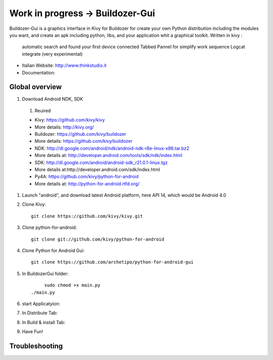 Work in progress -> Buildozer-Gui
======================

Buildozer-Gui is a graphics interface in Kivy for Buildozer
for create your own Python distribution including the modules you want,
and create an apk including python, libs, and your application whit a graphical toolkit.
Written in kivy :
 automatic search and found your first device connected
 Tabbed Pannel for simplify work sequence
 Logcat integrate (very experimental)


- Italian Website: http://www.thinkstudio.it
- Documentation:



Global overview
---------------

#. Download Android NDK, SDK

 #. Reuired

 * Kivy: https://github.com/kivy/kivy

 * More details: http://kivy.org/

 * Buildozer: https://github.com/kivy/buildozer

 * More details: https://github.com/kivy/buildozer

 * NDK: http://dl.google.com/android/ndk/android-ndk-r8e-linux-x86.tar.bz2

 * More details at: http://developer.android.com/tools/sdk/ndk/index.html

 * SDK: http://dl.google.com/android/android-sdk_r21.0.1-linux.tgz

 * More details at:http://developer.android.com/sdk/index.html

 * Py4A: https://github.com/kivy/python-for-android

 * More details at: http://python-for-android.rtfd.org/

#. Launch "android", and download latest Android platform, here API 14, which would be Android 4.0

#. Clone Kivy::

    git clone https://github.com/kivy/kivy.git


#. Clone python-for-android::

    git clone git://github.com/kivy/python-for-android


#. Clone Python for Android Gui::

    git clone https://github.com/archetipo/python-for-android-gui

#. In BuildozerGui folder::

	 sudo chmod +x main.py
    ./main.py



#. start Applicatyion::



#. In Distribute Tab::




#. In Build & install Tab::



#. Have Fun!


Troubleshooting
---------------


